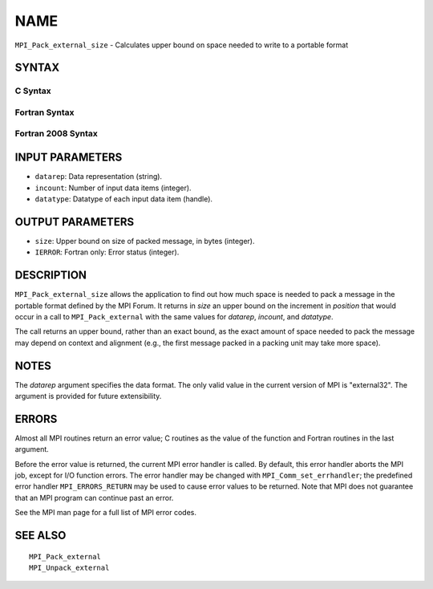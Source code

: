 NAME
~~~~

``MPI_Pack_external_size`` - Calculates upper bound on space needed to
write to a portable format

SYNTAX
======

C Syntax
--------

.. code-block:: c
   :linenos:

   #include <mpi.h>
   int MPI_Pack_external_size(char *datarep, int incount,
   	MPI_Datatype datatype, MPI_Aint *size)

Fortran Syntax
--------------

.. code-block:: fortran
   :linenos:

   USE MPI
   ! or the older form: INCLUDE 'mpif.h'
   MPI_PACK_EXTERNAL_SIZE(DATAREP, INCOUNT, DATATYPE, SIZE, IERROR)

   	INTEGER		INCOUNT, DATATYPE, IERROR
   	INTEGER(KIND=MPI_ADDRESS_KIND) SIZE
   	CHARACTER*(*)	DATAREP

Fortran 2008 Syntax
-------------------

.. code-block:: fortran
   :linenos:

   USE mpi_f08
   MPI_Pack_external_size(datarep, incount, datatype, size, ierror)
   	TYPE(MPI_Datatype), INTENT(IN) :: datatype
   	INTEGER, INTENT(IN) :: incount
   	CHARACTER(LEN=*), INTENT(IN) :: datarep
   	INTEGER(KIND=MPI_ADDRESS_KIND), INTENT(OUT) :: size
   	INTEGER, OPTIONAL, INTENT(OUT) :: ierror

INPUT PARAMETERS
================

* ``datarep``: Data representation (string). 

* ``incount``: Number of input data items (integer). 

* ``datatype``: Datatype of each input data item (handle). 

OUTPUT PARAMETERS
=================

* ``size``: Upper bound on size of packed message, in bytes (integer). 

* ``IERROR``: Fortran only: Error status (integer). 

DESCRIPTION
===========

``MPI_Pack_external_size`` allows the application to find out how much space
is needed to pack a message in the portable format defined by the MPI
Forum. It returns in *size* an upper bound on the increment in
*position* that would occur in a call to ``MPI_Pack_external`` with the same
values for *datarep*, *incount*, and *datatype*.

The call returns an upper bound, rather than an exact bound, as the
exact amount of space needed to pack the message may depend on context
and alignment (e.g., the first message packed in a packing unit may take
more space).

NOTES
=====

The *datarep* argument specifies the data format. The only valid value
in the current version of MPI is "external32". The argument is provided
for future extensibility.

ERRORS
======

Almost all MPI routines return an error value; C routines as the value
of the function and Fortran routines in the last argument.

Before the error value is returned, the current MPI error handler is
called. By default, this error handler aborts the MPI job, except for
I/O function errors. The error handler may be changed with
``MPI_Comm_set_errhandler``; the predefined error handler ``MPI_ERRORS_RETURN``
may be used to cause error values to be returned. Note that MPI does not
guarantee that an MPI program can continue past an error.

See the MPI man page for a full list of MPI error codes.

SEE ALSO
========

::

   MPI_Pack_external
   MPI_Unpack_external
